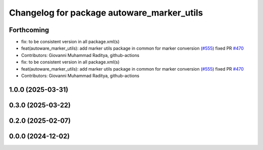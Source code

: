 ^^^^^^^^^^^^^^^^^^^^^^^^^^^^^^^^^^^^^^^^^^^
Changelog for package autoware_marker_utils
^^^^^^^^^^^^^^^^^^^^^^^^^^^^^^^^^^^^^^^^^^^

Forthcoming
-----------
* fix: to be consistent version in all package.xml(s)
* feat(autoware_marker_utils): add marker utils package in common for marker conversion (`#555 <https://github.com/autowarefoundation/autoware_core/issues/555>`_)
  fixed PR `#470 <https://github.com/autowarefoundation/autoware_core/issues/470>`_
* Contributors: Giovanni Muhammad Raditya, github-actions

* fix: to be consistent version in all package.xml(s)
* feat(autoware_marker_utils): add marker utils package in common for marker conversion (`#555 <https://github.com/autowarefoundation/autoware_core/issues/555>`_)
  fixed PR `#470 <https://github.com/autowarefoundation/autoware_core/issues/470>`_
* Contributors: Giovanni Muhammad Raditya, github-actions

1.0.0 (2025-03-31)
------------------

0.3.0 (2025-03-22)
------------------

0.2.0 (2025-02-07)
------------------

0.0.0 (2024-12-02)
------------------
